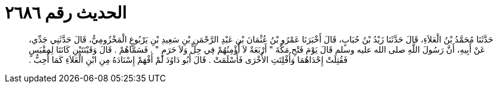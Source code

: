 
= الحديث رقم ٢٦٨٦

[quote.hadith]
حَدَّثَنَا مُحَمَّدُ بْنُ الْعَلاَءِ، قَالَ حَدَّثَنَا زَيْدُ بْنُ حُبَابٍ، قَالَ أَخْبَرَنَا عَمْرُو بْنُ عُثْمَانَ بْنِ عَبْدِ الرَّحْمَنِ بْنِ سَعِيدِ بْنِ يَرْبُوعٍ الْمَخْزُومِيُّ، قَالَ حَدَّثَنِي جَدِّي، عَنْ أَبِيهِ، أَنَّ رَسُولَ اللَّهِ صلى الله عليه وسلم قَالَ يَوْمَ فَتْحِ مَكَّةَ ‏"‏ أَرْبَعَةٌ لاَ أُؤْمِنُهُمْ فِي حِلٍّ وَلاَ حَرَمٍ ‏"‏ ‏.‏ فَسَمَّاهُمْ ‏.‏ قَالَ وَقَيْنَتَيْنِ كَانَتَا لِمِقْيَسٍ فَقُتِلَتْ إِحْدَاهُمَا وَأُفْلِتَتِ الأُخْرَى فَأَسْلَمَتْ ‏.‏ قَالَ أَبُو دَاوُدَ لَمْ أَفْهَمْ إِسْنَادَهُ مِنِ ابْنِ الْعَلاَءِ كَمَا أُحِبُّ ‏.‏